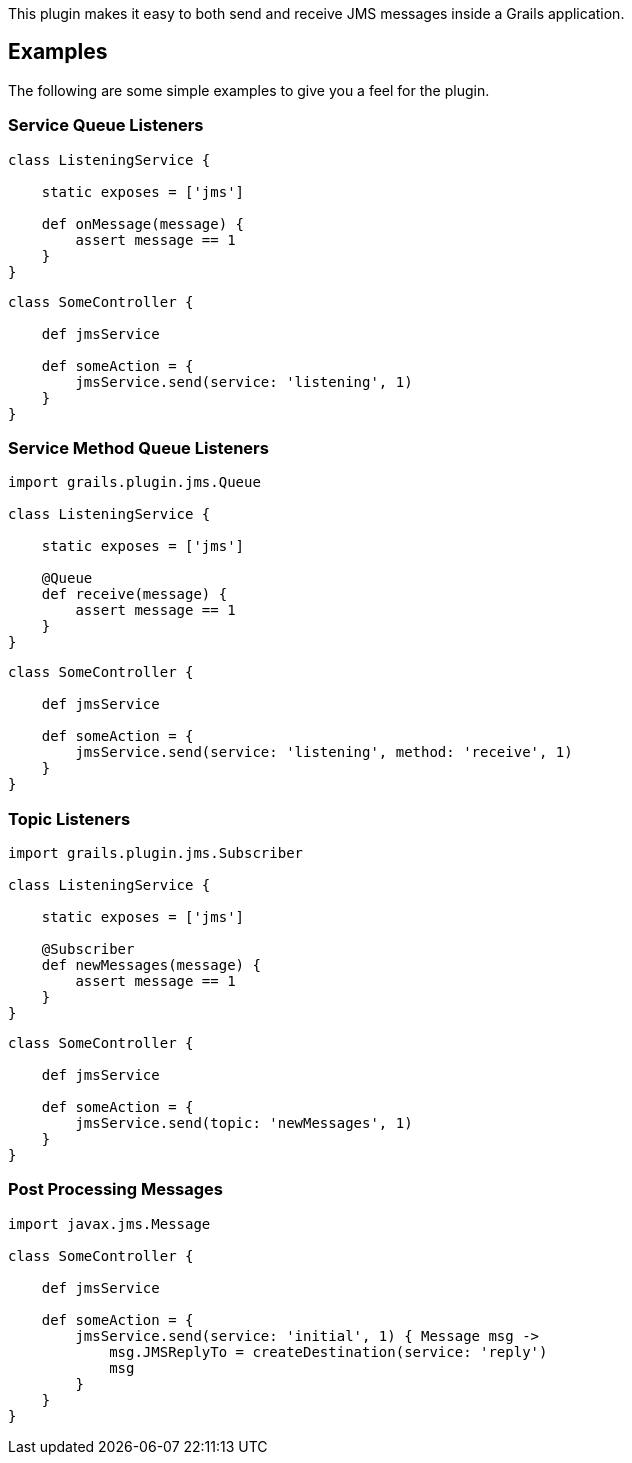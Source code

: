 This plugin makes it easy to both send and receive JMS messages inside a Grails application.


== Examples

The following are some simple examples to give you a feel for the plugin.


=== Service Queue Listeners

[source,groovy]
----
class ListeningService {

    static exposes = ['jms']

    def onMessage(message) {
        assert message == 1
    }
}
----

[source,groovy]
----
class SomeController {

    def jmsService

    def someAction = {
        jmsService.send(service: 'listening', 1)
    }
}
----

=== Service Method Queue Listeners

[source,groovy]
----
import grails.plugin.jms.Queue

class ListeningService {

    static exposes = ['jms']

    @Queue
    def receive(message) {
        assert message == 1
    }
}
----

[source,groovy]
----
class SomeController {

    def jmsService

    def someAction = {
        jmsService.send(service: 'listening', method: 'receive', 1)
    }
}
----

=== Topic Listeners

[source,groovy]
----
import grails.plugin.jms.Subscriber

class ListeningService {

    static exposes = ['jms']

    @Subscriber
    def newMessages(message) {
        assert message == 1
    }
}
----

[source,groovy]
----
class SomeController {

    def jmsService

    def someAction = {
        jmsService.send(topic: 'newMessages', 1)
    }
}
----

=== Post Processing Messages

[source,groovy]
----
import javax.jms.Message

class SomeController {

    def jmsService

    def someAction = {
        jmsService.send(service: 'initial', 1) { Message msg ->
            msg.JMSReplyTo = createDestination(service: 'reply')
            msg
        }
    }
}
----
